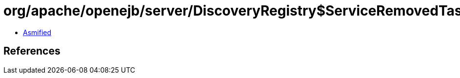 = org/apache/openejb/server/DiscoveryRegistry$ServiceRemovedTask.class

 - link:DiscoveryRegistry$ServiceRemovedTask-asmified.java[Asmified]

== References

